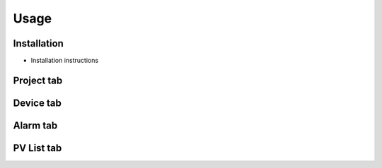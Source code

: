 Usage
=====

.. _installation:

Installation
------------

* Installation instructions

Project tab
-----------

Device tab
----------

Alarm tab
---------

PV List tab
-----------

